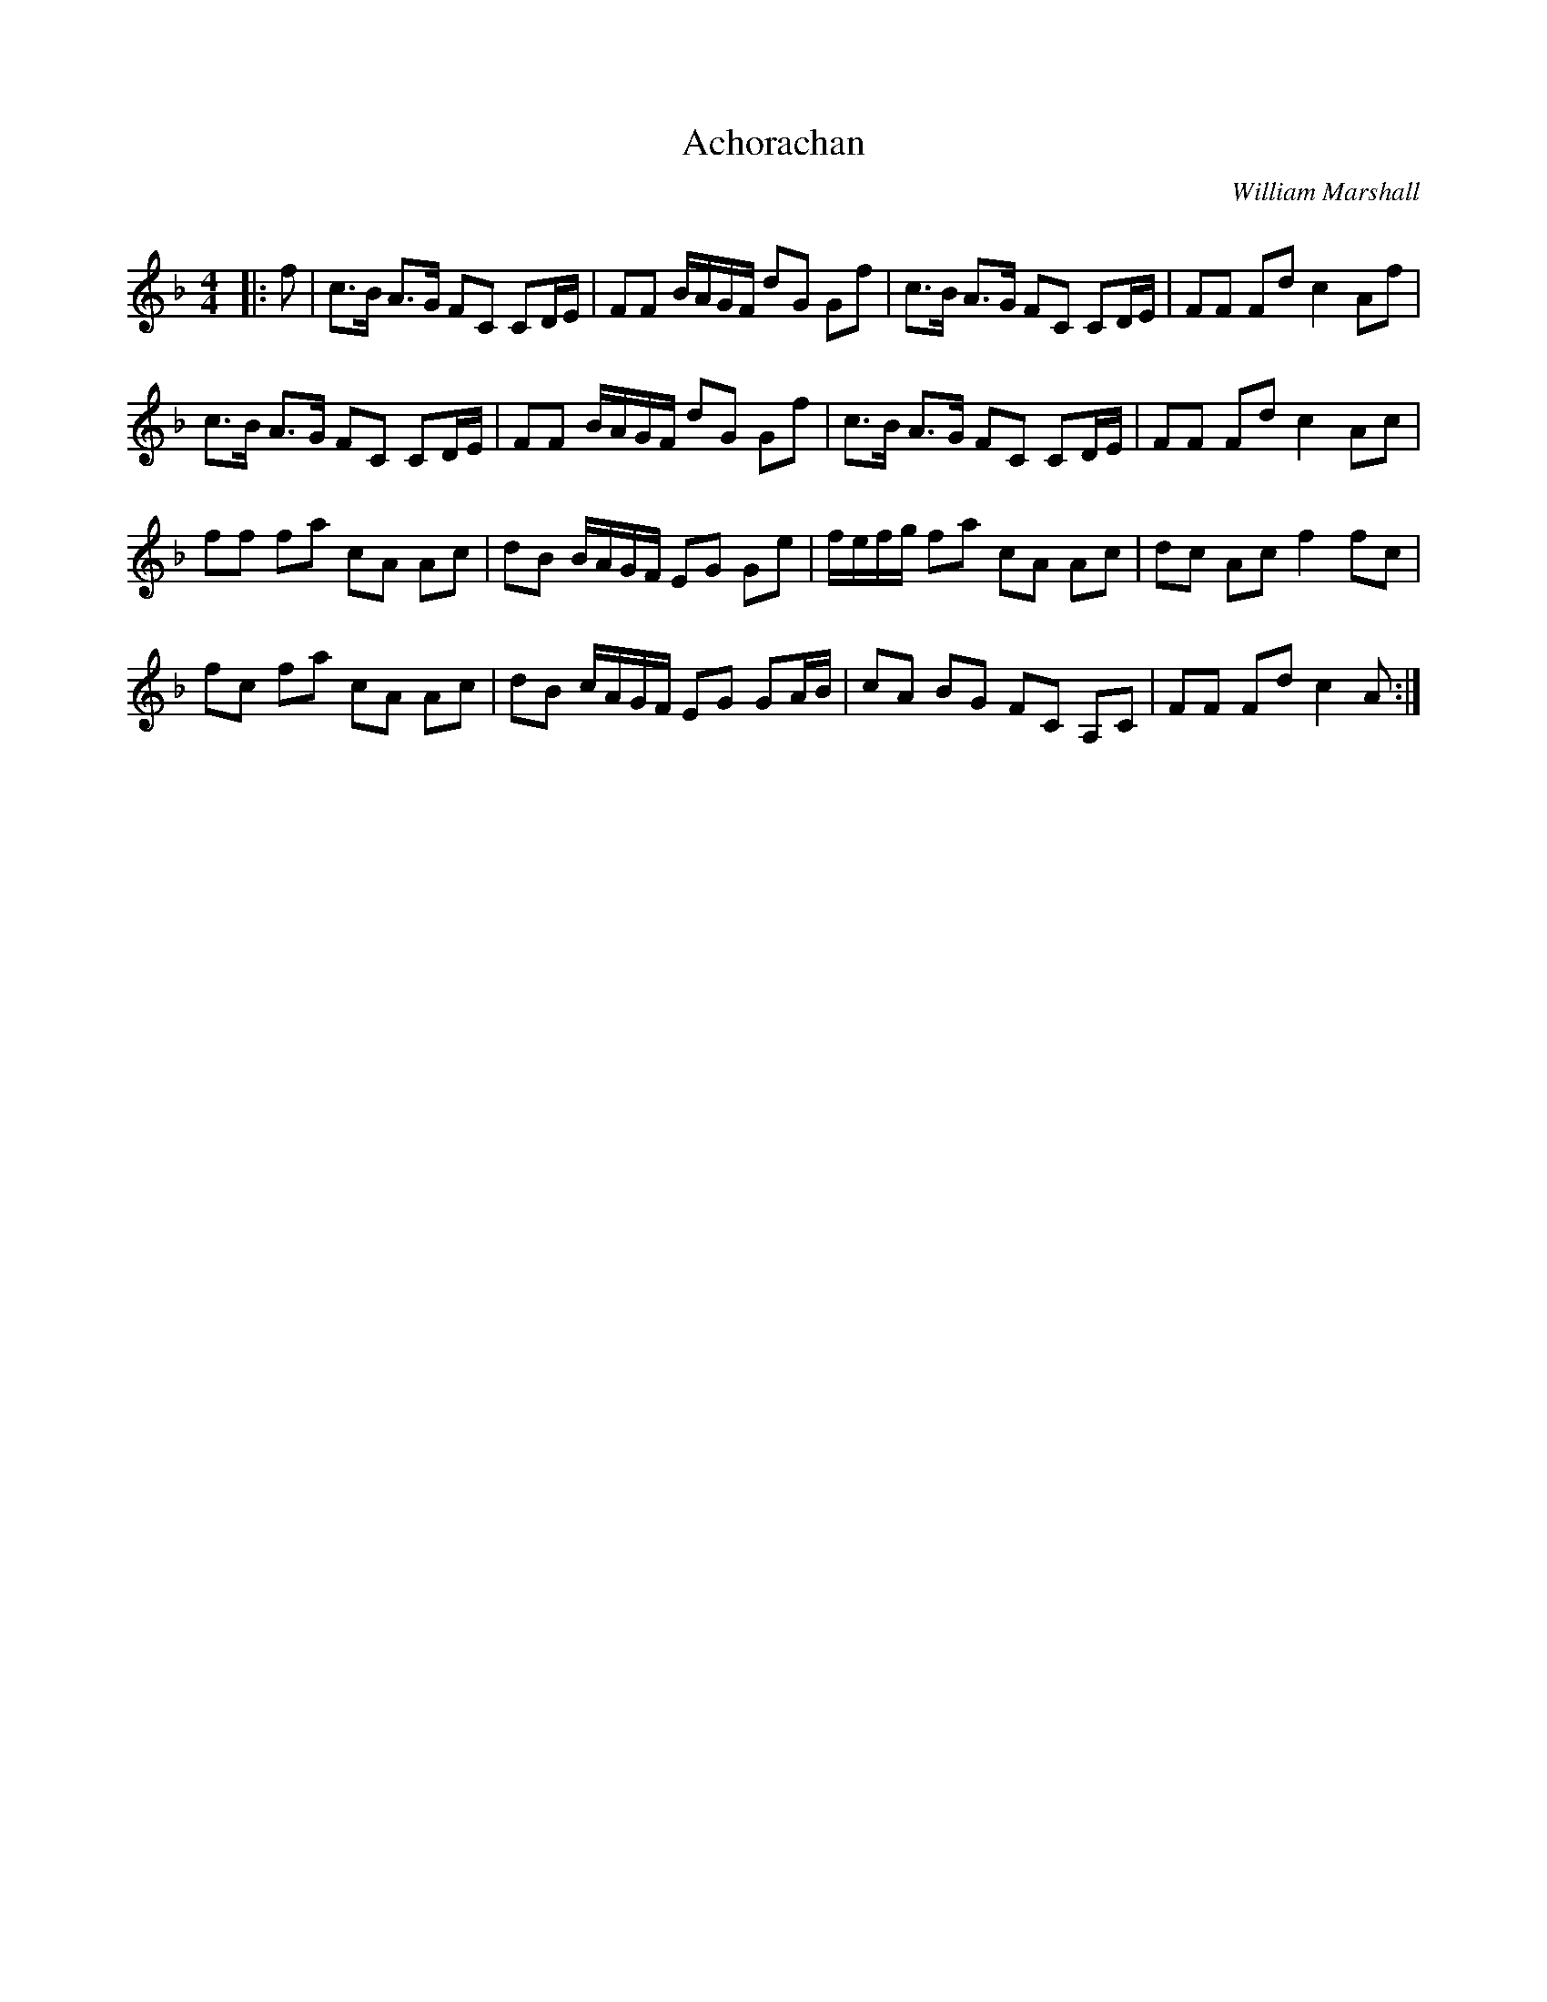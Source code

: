 X:1
T: Achorachan
C:William Marshall
R:Strathspey
Q:128
K:F
M:4/4
L:1/16
|:f2|c3B A3G F2C2 C2DE|F2F2 BAGF d2G2 G2f2|c3B A3G F2C2 C2DE|F2F2 F2d2 c4 A2f2|
c3B A3G F2C2 C2DE|F2F2 BAGF d2G2 G2f2|c3B A3G F2C2 C2DE|F2F2 F2d2 c4 A2c2|
f2f2 f2a2 c2A2 A2c2|d2B2 BAGF E2G2 G2e2|fefg f2a2 c2A2 A2c2|d2c2 A2c2 f4 f2c2|
f2c2 f2a2 c2A2 A2c2|d2B2 cAGF E2G2 G2AB|c2A2 B2G2 F2C2 A,2C2|F2F2 F2d2 c4A2:|
